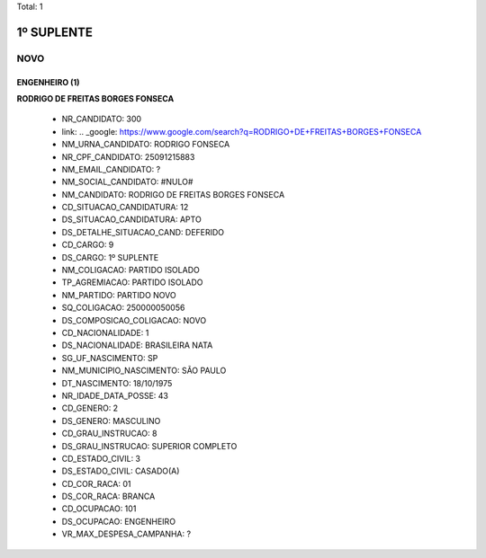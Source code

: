 Total: 1

1º SUPLENTE
===========

NOVO
----

ENGENHEIRO (1)
..............

**RODRIGO DE FREITAS BORGES FONSECA**

  - NR_CANDIDATO: 300
  - link: .. _google: https://www.google.com/search?q=RODRIGO+DE+FREITAS+BORGES+FONSECA
  - NM_URNA_CANDIDATO: RODRIGO FONSECA
  - NR_CPF_CANDIDATO: 25091215883
  - NM_EMAIL_CANDIDATO: ?
  - NM_SOCIAL_CANDIDATO: #NULO#
  - NM_CANDIDATO: RODRIGO DE FREITAS BORGES FONSECA
  - CD_SITUACAO_CANDIDATURA: 12
  - DS_SITUACAO_CANDIDATURA: APTO
  - DS_DETALHE_SITUACAO_CAND: DEFERIDO
  - CD_CARGO: 9
  - DS_CARGO: 1º SUPLENTE
  - NM_COLIGACAO: PARTIDO ISOLADO
  - TP_AGREMIACAO: PARTIDO ISOLADO
  - NM_PARTIDO: PARTIDO NOVO
  - SQ_COLIGACAO: 250000050056
  - DS_COMPOSICAO_COLIGACAO: NOVO
  - CD_NACIONALIDADE: 1
  - DS_NACIONALIDADE: BRASILEIRA NATA
  - SG_UF_NASCIMENTO: SP
  - NM_MUNICIPIO_NASCIMENTO: SÃO PAULO
  - DT_NASCIMENTO: 18/10/1975
  - NR_IDADE_DATA_POSSE: 43
  - CD_GENERO: 2
  - DS_GENERO: MASCULINO
  - CD_GRAU_INSTRUCAO: 8
  - DS_GRAU_INSTRUCAO: SUPERIOR COMPLETO
  - CD_ESTADO_CIVIL: 3
  - DS_ESTADO_CIVIL: CASADO(A)
  - CD_COR_RACA: 01
  - DS_COR_RACA: BRANCA
  - CD_OCUPACAO: 101
  - DS_OCUPACAO: ENGENHEIRO
  - VR_MAX_DESPESA_CAMPANHA: ?


